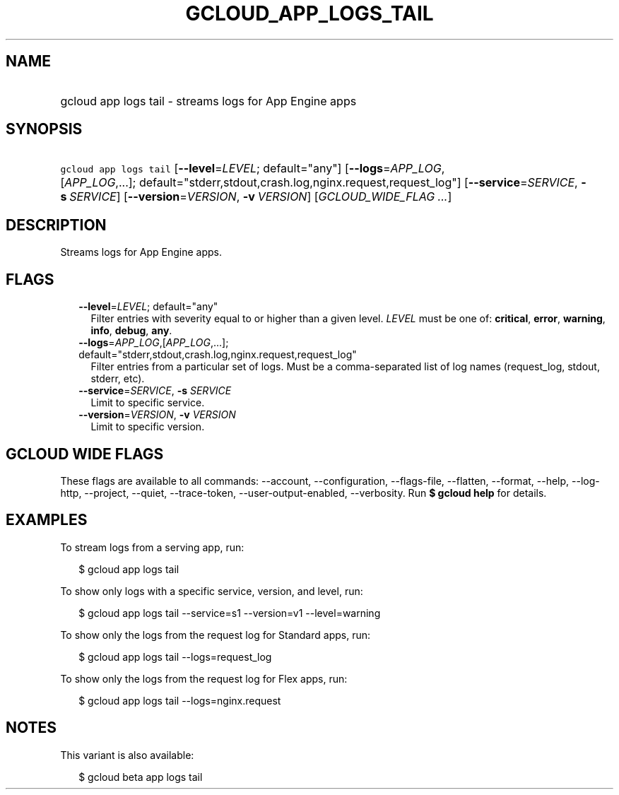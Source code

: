 
.TH "GCLOUD_APP_LOGS_TAIL" 1



.SH "NAME"
.HP
gcloud app logs tail \- streams logs for App Engine apps



.SH "SYNOPSIS"
.HP
\f5gcloud app logs tail\fR [\fB\-\-level\fR=\fILEVEL\fR;\ default="any"] [\fB\-\-logs\fR=\fIAPP_LOG\fR,[\fIAPP_LOG\fR,...];\ default="stderr,stdout,crash.log,nginx.request,request_log"] [\fB\-\-service\fR=\fISERVICE\fR,\ \fB\-s\fR\ \fISERVICE\fR] [\fB\-\-version\fR=\fIVERSION\fR,\ \fB\-v\fR\ \fIVERSION\fR] [\fIGCLOUD_WIDE_FLAG\ ...\fR]



.SH "DESCRIPTION"

Streams logs for App Engine apps.



.SH "FLAGS"

.RS 2m
.TP 2m
\fB\-\-level\fR=\fILEVEL\fR; default="any"
Filter entries with severity equal to or higher than a given level. \fILEVEL\fR
must be one of: \fBcritical\fR, \fBerror\fR, \fBwarning\fR, \fBinfo\fR,
\fBdebug\fR, \fBany\fR.

.TP 2m
\fB\-\-logs\fR=\fIAPP_LOG\fR,[\fIAPP_LOG\fR,...]; default="stderr,stdout,crash.log,nginx.request,request_log"
Filter entries from a particular set of logs. Must be a comma\-separated list of
log names (request_log, stdout, stderr, etc).

.TP 2m
\fB\-\-service\fR=\fISERVICE\fR, \fB\-s\fR \fISERVICE\fR
Limit to specific service.

.TP 2m
\fB\-\-version\fR=\fIVERSION\fR, \fB\-v\fR \fIVERSION\fR
Limit to specific version.


.RE
.sp

.SH "GCLOUD WIDE FLAGS"

These flags are available to all commands: \-\-account, \-\-configuration,
\-\-flags\-file, \-\-flatten, \-\-format, \-\-help, \-\-log\-http, \-\-project,
\-\-quiet, \-\-trace\-token, \-\-user\-output\-enabled, \-\-verbosity. Run \fB$
gcloud help\fR for details.



.SH "EXAMPLES"

To stream logs from a serving app, run:

.RS 2m
$ gcloud app logs tail
.RE

To show only logs with a specific service, version, and level, run:

.RS 2m
$ gcloud app logs tail \-\-service=s1 \-\-version=v1 \-\-level=warning
.RE

To show only the logs from the request log for Standard apps, run:

.RS 2m
$ gcloud app logs tail \-\-logs=request_log
.RE

To show only the logs from the request log for Flex apps, run:

.RS 2m
$ gcloud app logs tail \-\-logs=nginx.request
.RE



.SH "NOTES"

This variant is also available:

.RS 2m
$ gcloud beta app logs tail
.RE

